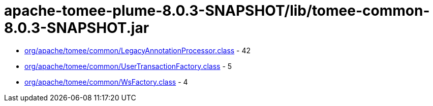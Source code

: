 = apache-tomee-plume-8.0.3-SNAPSHOT/lib/tomee-common-8.0.3-SNAPSHOT.jar

 - link:org/apache/tomee/common/LegacyAnnotationProcessor.adoc[org/apache/tomee/common/LegacyAnnotationProcessor.class] - 42
 - link:org/apache/tomee/common/UserTransactionFactory.adoc[org/apache/tomee/common/UserTransactionFactory.class] - 5
 - link:org/apache/tomee/common/WsFactory.adoc[org/apache/tomee/common/WsFactory.class] - 4
